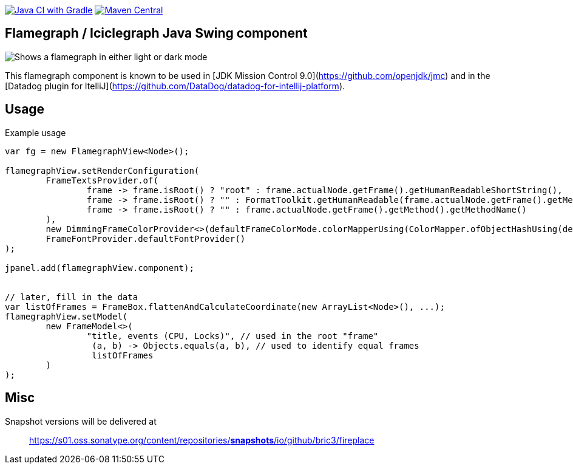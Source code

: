image:https://github.com/bric3/fireplace/actions/workflows/build.yml/badge.svg[Java CI with Gradle,link=https://github.com/bric3/fireplace/actions/workflows/build.yml]
// image:https://snyk.io/test/github/bric3/fireplace/badge.svg?targetFile=build.gradle["Known Vulnerabilities", link="https://snyk.io/test/github/bric3/fireplace?targetFile=build.gradle.kts"]
image:https://img.shields.io/maven-central/v/io.github.bric3.fireplace/fireplace-swing.svg["Maven Central", link="https://search.maven.org/artifact/io.github.bric3.fireplace/fireplace-swing"]

== Flamegraph / Iciclegraph Java Swing component

++++
<picture>
  <source media="(prefers-color-scheme: dark)" srcset=".github/images/fireplace-dark.png">
  <img alt="Shows a flamegraph in either light or dark mode" src=".github/images/fireplace-light.png">
</picture>
++++

This flamegraph component is known to be used in [JDK Mission Control 9.0](https://github.com/openjdk/jmc) and in the [Datadog plugin for ItelliJ](https://github.com/DataDog/datadog-for-intellij-platform).


== Usage

.Example usage
[source,java]
----
var fg = new FlamegraphView<Node>();

flamegraphView.setRenderConfiguration(
        FrameTextsProvider.of(
                frame -> frame.isRoot() ? "root" : frame.actualNode.getFrame().getHumanReadableShortString(),
                frame -> frame.isRoot() ? "" : FormatToolkit.getHumanReadable(frame.actualNode.getFrame().getMethod(), false, false, false, false, true, false),
                frame -> frame.isRoot() ? "" : frame.actualNode.getFrame().getMethod().getMethodName()
        ),
        new DimmingFrameColorProvider<>(defaultFrameColorMode.colorMapperUsing(ColorMapper.ofObjectHashUsing(defaultColorPalette.colors()))),
        FrameFontProvider.defaultFontProvider()
);

jpanel.add(flamegraphView.component);


// later, fill in the data
var listOfFrames = FrameBox.flattenAndCalculateCoordinate(new ArrayList<Node>(), ...);
flamegraphView.setModel(
        new FrameModel<>(
                "title, events (CPU, Locks)", // used in the root "frame"
                 (a, b) -> Objects.equals(a, b), // used to identify equal frames
                 listOfFrames
        )
);

----

== Misc

Snapshot versions will be delivered at

> https://s01.oss.sonatype.org/content/repositories/snapshots/io/github/bric3/fireplace[https://s01.oss.sonatype.org/content/repositories/*snapshots*/io/github/bric3/fireplace]
